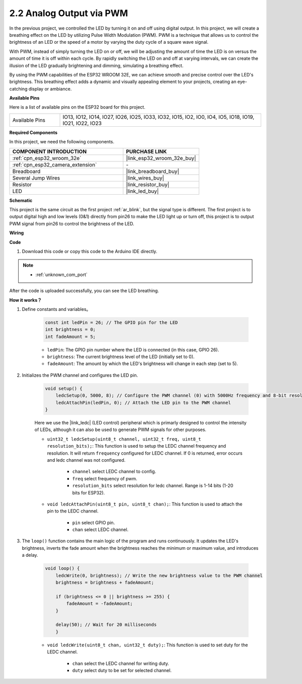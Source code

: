 .. _ar_fading:

2.2 Analog Output via PWM
============================

In the previous project, we controlled the LED by turning it on and off using digital output. In this project, we will create a breathing effect on the LED by utilizing Pulse Width Modulation (PWM). PWM is a technique that allows us to control the brightness of an LED or the speed of a motor by varying the duty cycle of a square wave signal.

With PWM, instead of simply turning the LED on or off, we will be adjusting the amount of time the LED is on versus the amount of time it is off within each cycle. By rapidly switching the LED on and off at varying intervals, we can create the illusion of the LED gradually brightening and dimming, simulating a breathing effect.

By using the PWM capabilities of the ESP32 WROOM 32E, we can achieve smooth and precise control over the LED's brightness. This breathing effect adds a dynamic and visually appealing element to your projects, creating an eye-catching display or ambiance.

**Available Pins**

Here is a list of available pins on the ESP32 board for this project.

.. list-table::
    :widths: 5 20 

    * - Available Pins
      - IO13, IO12, IO14, IO27, IO26, IO25, IO33, IO32, IO15, IO2, IO0, IO4, IO5, IO18, IO19, IO21, IO22, IO23



**Required Components**

In this project, we need the following components. 

.. list-table::
    :widths: 30 20
    :header-rows: 1

    *   - COMPONENT INTRODUCTION
        - PURCHASE LINK

    *   - :ref:`cpn_esp32_wroom_32e`
        - |link_esp32_wroom_32e_buy|
    *   - :ref:`cpn_esp32_camera_extension`
        - \-
    *   - Breadboard
        - |link_breadboard_buy|
    *   - Several Jump Wires
        - |link_wires_buy|
    *   - Resistor
        - |link_resistor_buy|
    *   - LED
        - |link_led_buy|


**Schematic**

.. image:: img/circuit_2.1_led.png

This project is the same circuit as the first project :ref:`ar_blink`, but the signal type is different. The first project is to output digital high and low levels (0&1) directly from pin26 to make the LED light up or turn off, this project is to output PWM signal from pin26 to control the brightness of the LED.



**Wiring**

.. image:: img/2.1_hello_led_bb.png


**Code**

#. Download this code or copy this code to the Arduino IDE directly.
    
.. note::
    
    * :ref:`unknown_com_port`

.. raw:: html

    <iframe src=https://create.arduino.cc/editor/sunfounder01/aa898b09-be86-473b-9bfe-317556c696bb/preview?embed style="height:510px;width:100%;margin:10px 0" frameborder=0></iframe>

After the code is uploaded successfully, you can see the LED breathing.

**How it works？**


#. Define constants and variables。

    .. code-block:: arduino

        const int ledPin = 26; // The GPIO pin for the LED
        int brightness = 0;
        int fadeAmount = 5;
   
    * ``ledPin``: The GPIO pin number where the LED is connected (in this case, GPIO 26).
    * ``brightness``: The current brightness level of the LED (initially set to 0).
    * ``fadeAmount``: The amount by which the LED's brightness will change in each step (set to 5).

#. Initializes the PWM channel and configures the LED pin.

    .. code-block:: arduino

        void setup() {
            ledcSetup(0, 5000, 8); // Configure the PWM channel (0) with 5000Hz frequency and 8-bit resolution
            ledcAttachPin(ledPin, 0); // Attach the LED pin to the PWM channel
        }

    Here we use the |link_ledc| (LED control) peripheral which is primarly designed to control the intensity of LEDs, although it can also be used to generate PWM signals for other purposes.

    * ``uint32_t ledcSetup(uint8_t channel, uint32_t freq, uint8_t resolution_bits);``: This function is used to setup the LEDC channel frequency and resolution. It will return ``frequency`` configured for LEDC channel. If 0 is returned, error occurs and ledc channel was not configured.
            
        * ``channel`` select LEDC channel to config.
        * ``freq`` select frequency of pwm.
        * ``resolution_bits`` select resolution for ledc channel. Range is 1-14 bits (1-20 bits for ESP32).


    * ``void ledcAttachPin(uint8_t pin, uint8_t chan);``: This function is used to attach the pin to the LEDC channel.

        * ``pin`` select GPIO pin.
        * ``chan`` select LEDC channel.

#. The ``loop()`` function contains the main logic of the program and runs continuously. It updates the LED's brightness, inverts the fade amount when the brightness reaches the minimum or maximum value, and introduces a delay.

    .. code-block:: arduino

        void loop() {
            ledcWrite(0, brightness); // Write the new brightness value to the PWM channel
            brightness = brightness + fadeAmount;

            if (brightness <= 0 || brightness >= 255) {
                fadeAmount = -fadeAmount;
            }
            
            delay(50); // Wait for 20 milliseconds
            }

    * ``void ledcWrite(uint8_t chan, uint32_t duty);``: This function is used to set duty for the LEDC channel.
        
        * ``chan`` select the LEDC channel for writing duty.
        * ``duty`` select duty to be set for selected channel.